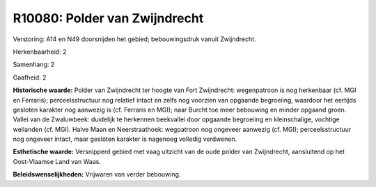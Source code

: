 R10080: Polder van Zwijndrecht
==============================

Verstoring:
A14 en N49 doorsnijden het gebied; bebouwingsdruk vanuit Zwijndrecht.

Herkenbaarheid: 2

Samenhang: 2

Gaafheid: 2

**Historische waarde:**
Polder van Zwijndrecht ter hoogte van Fort Zwijndrecht: wegenpatroon
is nog herkenbaar (cf. MGI en Ferraris); perceelsstructuur nog relatief
intact en zelfs nog voorzien van opgaande begroeiing, waardoor het
eertijds gesloten karakter nog aanwezig is (cf. Ferraris en MGI); naar
Burcht toe meer bebouwing en minder opgaand groen. Vallei van de
Zwaluwbeek: duidelijk te herkennen beekvallei door opgaande begroeiing
en kleinschalige, vochtige weilanden (cf. MGI). Halve Maan en
Neerstraathoek: wegpatroon nog ongeveer aanwezig (cf. MGI);
perceelsstructuur nog ongeveer intact, maar gesloten karakter is
nagenoeg volledig verdwenen.

**Esthetische waarde:**
Versnipperd gebied met vaag uitzicht van de oude polder van
Zwijndrecht, aansluitend op het Oost-Vlaamse Land van Waas.



**Beleidswenselijkheden:**
Vrijwaren van verder bebouwing.
